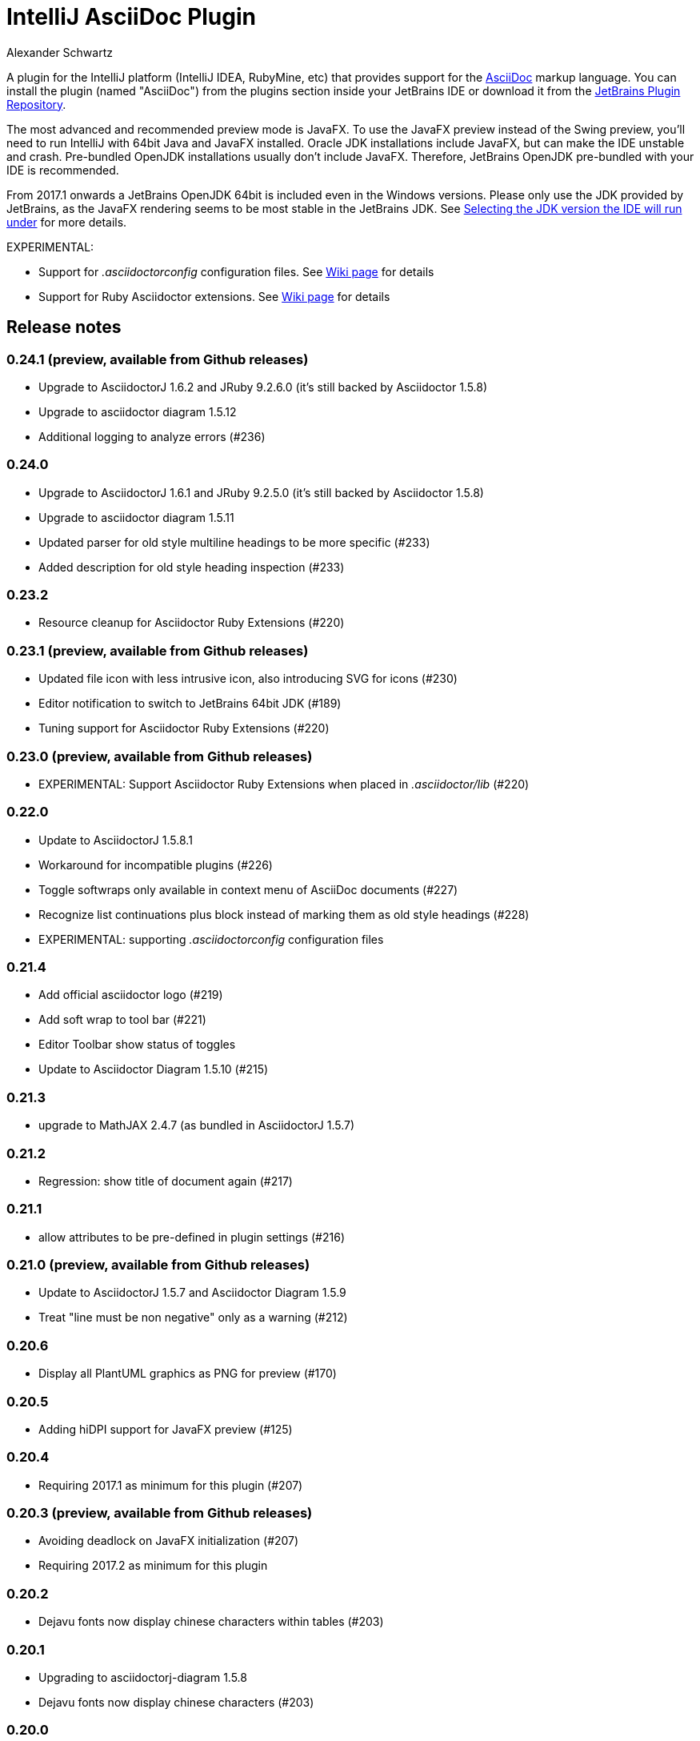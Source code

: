 = IntelliJ AsciiDoc Plugin
Alexander Schwartz
:experimental:

A plugin for the IntelliJ platform (IntelliJ IDEA, RubyMine, etc) that provides support for the http://www.asciidoc.org[AsciiDoc] markup language. You can install the plugin (named "AsciiDoc") from the plugins section inside your JetBrains IDE or download it from the https://plugins.jetbrains.com/plugin/7391[JetBrains Plugin Repository].

The most advanced and recommended preview mode is JavaFX.
To use the JavaFX preview instead of the Swing preview, you'll need to run IntelliJ with 64bit Java and JavaFX installed.
Oracle JDK installations include JavaFX, but can make the IDE unstable and crash.
Pre-bundled OpenJDK installations usually don't include JavaFX.
Therefore, JetBrains OpenJDK pre-bundled with your IDE is recommended.

From 2017.1 onwards a JetBrains OpenJDK 64bit is included even in the Windows versions.
Please only use the JDK provided by JetBrains, as the JavaFX rendering seems to be most stable in the JetBrains JDK. See https://intellij-support.jetbrains.com/hc/en-us/articles/206544879-Selecting-the-JDK-version-the-IDE-will-run-under[Selecting the JDK version the IDE will run under] for more details.

EXPERIMENTAL:

* Support for _.asciidoctorconfig_ configuration files.
See https://github.com/asciidoctor/asciidoctor-intellij-plugin/wiki/Support-project-specific-configurations[Wiki page] for details

* Support for Ruby Asciidoctor extensions.
  See https://github.com/asciidoctor/asciidoctor-intellij-plugin/wiki/Support-for-Asciidoctor-Extensions[Wiki page] for details

== Release notes

=== 0.24.1 (preview, available from Github releases)

- Upgrade to AsciidoctorJ 1.6.2 and JRuby 9.2.6.0 (it's still backed by Asciidoctor 1.5.8)
- Upgrade to asciidoctor diagram 1.5.12
- Additional logging to analyze errors (#236)

=== 0.24.0

- Upgrade to AsciidoctorJ 1.6.1 and JRuby 9.2.5.0 (it's still backed by Asciidoctor 1.5.8)
- Upgrade to asciidoctor diagram 1.5.11
- Updated parser for old style multiline headings  to be more specific (#233)
- Added description for old style heading inspection (#233)

=== 0.23.2

- Resource cleanup for Asciidoctor Ruby Extensions (#220)

=== 0.23.1 (preview, available from Github releases)

- Updated file icon with less intrusive icon, also introducing SVG for icons (#230)
- Editor notification to switch to JetBrains 64bit JDK (#189)
- Tuning support for Asciidoctor Ruby Extensions (#220)

=== 0.23.0 (preview, available from Github releases)

- EXPERIMENTAL: Support Asciidoctor Ruby Extensions when placed in _.asciidoctor/lib_ (#220)

=== 0.22.0

- Update to AsciidoctorJ 1.5.8.1
- Workaround for incompatible plugins (#226)
- Toggle softwraps only available in context menu of AsciiDoc documents (#227)
- Recognize list continuations plus block instead of marking them as old style headings (#228)
- EXPERIMENTAL: supporting _.asciidoctorconfig_ configuration files

=== 0.21.4

- Add official asciidoctor logo (#219)
- Add soft wrap to tool bar (#221)
- Editor Toolbar show status of toggles
- Update to Asciidoctor Diagram 1.5.10 (#215)

=== 0.21.3

- upgrade to MathJAX 2.4.7 (as bundled in AsciidoctorJ 1.5.7)

=== 0.21.2

- Regression: show title of document again (#217)

=== 0.21.1

- allow attributes to be pre-defined in plugin settings (#216)

=== 0.21.0 (preview, available from Github releases)

- Update to AsciidoctorJ 1.5.7 and Asciidoctor Diagram 1.5.9
- Treat "line must be non negative" only as a warning (#212)

=== 0.20.6

- Display all PlantUML graphics as PNG for preview (#170)

=== 0.20.5

- Adding hiDPI support for JavaFX preview (#125)

=== 0.20.4

- Requiring 2017.1 as minimum for this plugin (#207)

=== 0.20.3 (preview, available from Github releases)

- Avoiding deadlock on JavaFX initialization (#207)
- Requiring 2017.2 as minimum for this plugin

=== 0.20.2

- Dejavu fonts now display chinese characters within tables (#203)

=== 0.20.1

- Upgrading to asciidoctorj-diagram 1.5.8
- Dejavu fonts now display chinese characters (#203)

=== 0.20.0

- Add MathJax support in JavaFX preview #201
- JavaFX preview is now the default for new installations of the plugin
- Include DejaVu fonts for improved and consistent preview #184

=== 0.19.2

- Fix NullPointerExceptions when used with IntelliJ Language Injection and Fragment Editor #194

=== 0.19.1

- Support inspections to convert markdown and old style AsciiDoc headings to modern AsciiDoc headings #185
- JRuby runtime updated to 9.1.8.0 to work with recent JDK versions (still, internal JetBrains JRE is the only supported version) #187

=== 0.19.0

- Support Icon fonts (thanks to @matthiasbalke) / #182
- Update to asciidoctorj-1.5.6 (aka asciidoctor-1.5.6.1) and asciidoctorj-diagram-1.5.4.1
- Support "search everywhere" (double Shift) and "goto by name - Symbol..." (Ctrl+Shift+Alt+N) for all AsciiDoc section headings - just enter a part of the heading
- Support Markdown style sections (starting with '#') in syntax highlighting

=== 0.18.2 (preview, available from Github releases)

- Headings in Darcula theme preview are now light grey for better readability

=== 0.18.1

- Improved handling for non-printable characters in syntax highlighting

=== 0.18.0 (preview, available from Github releases)

- Update to asciidoctor 1.5.5/asciidoctor-diagram 1.5.4
- Capture Asciidoctor messages on stdout/stderr and write them to IDE notifications
- Close files when images are shown in preview
- Set focus in editor when re-opening file
- Fix "line must be non negative" error when clicking on preview

=== 0.17.3

- Make click-on-link-to-open and click-on-preview-to-set-cursor in JavaFX preview compatible with Java 8 u111+
- Formatting actions from the toolbar should not throw exceptions when triggered at the beginning or end of the document

=== 0.17.2

- Plugin is now build using the https://gradle.org/[Gradle] and https://github.com/JetBrains/gradle-intellij-plugin[gradle-intellij-plugin]
This should make contributing and releasing easier. Thanks Jiawen Geng!
- Asciidoctor's temporary files are now created in a temporary folder per opened document. Thanks @agorges!

=== 0.17.1 (preview, available from Github releases)

- Improved handling of trailing spaces in syntax highlighting.
- Fixed code/preview sync for nested HTML (i.e. NOTE)

=== 0.17.0 (preview, available from Github releases)

- Updated block parsing to support two styles of headings.
- Block starts and ends are need to be aligned in length and shape when parsed.

=== 0.16.4

- Improved darcula support for JavaFX. More block types are using proper dark background and light text colors.

=== 0.16.3

- Theme in preview can be switched from light to darcula independent of IDE theme

=== 0.16.2

- Handling of Linux and MacOS file names for image preview in JavaFX

=== 0.16.1

- Added darcula theme for JavaFX preview
- Clicking on JavaFX preview will set cursor position in editor (thanks to @kastork for the idea)

=== 0.15.4

- setScene now called from FxThread instead of AWT thread to avoid blocking GUI on MacOS

=== 0.15.3

- Initialization message appears only during initialization
- No error message if user switches to a setup where JavaFX preview is no longer available.

=== 0.15.2 (preview, available from Github releases)

- fixed detection of Mac 64 JVM to be able to activate JavaFX preview
- click-on-url for JavaFX improved, when slow-loading external images are referenced

=== 0.15.1 (preview, available from Github releases)

- revised constrained/unconstrained detection
- Fix problem in syntax highlighting leading to PSI Parser Exceptions
- refreshing images on JavaFX only if their content has changed to save memory consumption
- Limiting JavaFX preview to 64bit platforms due to problems especially with Windows OpenJDK 32bit (as default on Windows).

=== 0.15.0 (preview, available from Github releases)

- correct usage of constrained/unconstrained AsciiDoc formatting
- JavaFX Preview will automatically scroll to the cursor position of the editor
- JavaFX preview will automatically open links in the systems's default browser
- Caching rendering instances of Asciidoctor for better performance

IntelliJ 15 (including AppCode 3.3, CLion 1.2, DataGrip 1.0, PhpStorm 10, PyCharm 5, RubyMine 8, WebStorm 11) is the new minimum version required for this release.

== Features

* Right click on a document to apply basic formatting or create tables.
* Refactor Markdown to AsciiDoc: Right click on a file, or use the Refactor menu, and the Markdown document will be replaced by the AsciiDoc equivalent. Also supports undo, in case you're not happy with the result!
* Recognizes the AsciiDoc file extension (.adoc, .asciidoc, .ad)
* Provides a two-pane AsciiDoc preview editor based on https://github.com/asciidoctor/asciidoctorj[AsciidoctorJ] with Live preview.

If you are missing features, please don't hesitate to let me know on Twitter: http://www.twitter.com/ahus1de[@ahus1de] or make an issue in the issue tracker!

== Dependencies

This project uses AsciiDoctorJ and JRuby for the rendering of the AsciiDoc content.

For the conversion of Markdown to AsciiDoc, we use Pegdown and the https://github.com/bodiam/markdown-to-asciidoc[Markdown to AsciiDoc] converter.

== Build

This plugin is built using Gradle.
If you build or run it the first time it will download the community edition of IntelliJ automatically.

If you have developed the plugin before it changed to Gradle you might want to remove the contents of your `.idea` folder to trigger a re-import of the Gradle project.

To build this plugin, you need to run:

----
./gradlew -Dfile.encoding=UTF-8 buildPlugin
----

The ZIP file with plugin to distribute will be located in `build/distributions`.

To run the plugin for development you'll need to start

----
./gradlew -Dfile.encoding=UTF-8 runIdea
----

== Copyright and Licensing

Copyright (C) 2013-2017 Julien Viet and Erik Pragt.
Released under the Apache License, Version 2.0 (see link:LICENSE[LICENSE]).

== Credits

This plugin is based on the https://github.com/nicoulaj/idea-markdown[Intellij Markdown plugin by Julien Nicoulaud].

Also, great help was received from Harro Lissenberg, Alexander Schwartz and Dan Allen. Thank you all for your support!

